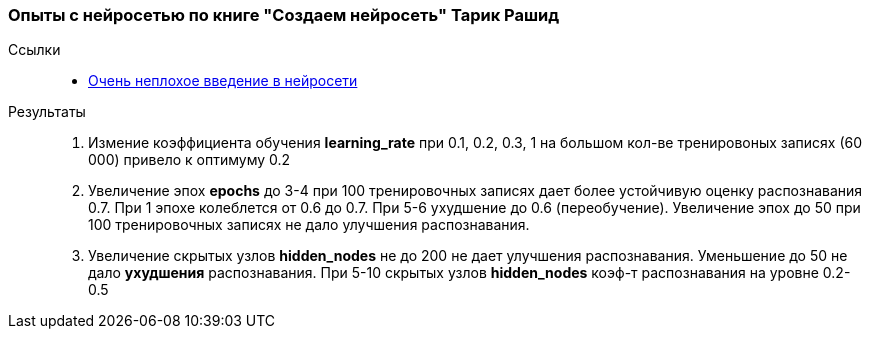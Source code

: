 === Опыты с нейросетью по книге "Создаем нейросеть" Тарик Рашид

Ссылки::
- https://neuralnet.info/book/[Очень неплохое введение в нейросети]

Результаты::
. Измение коэффициента обучения *learning_rate* при 0.1, 0.2, 0.3, 1 на большом кол-ве тренировоных записях (60 000) привело к оптимуму 0.2
. Увеличение эпох *epochs* до 3-4 при 100 тренировочных записях дает более устойчивую оценку распознавания 0.7. При 1 эпохе колеблется от 0.6 до 0.7. При 5-6 ухудшение до 0.6 (переобучение). Увеличение эпох до 50 при 100 тренировочных записях не дало улучшения распознавания.
. Увеличение скрытых узлов *hidden_nodes* не до 200 не дает улучшения распознавания. Уменьшение до 50 не дало *ухудшения* распознавания. При 5-10 скрытых узлов *hidden_nodes* коэф-т распознавания на уровне 0.2-0.5
